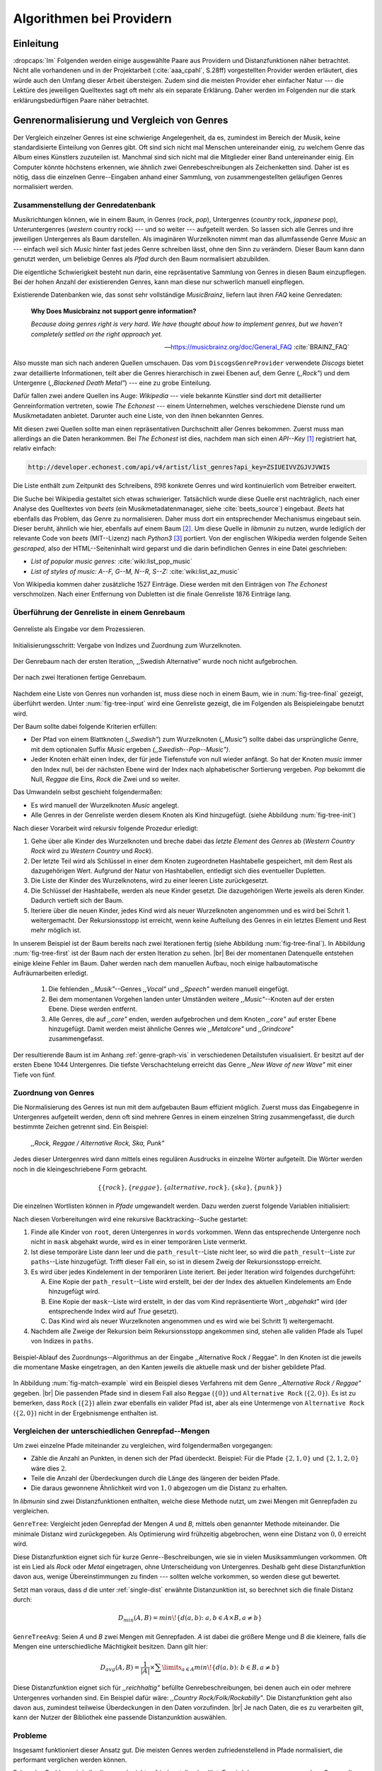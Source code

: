 #########################
Algorithmen bei Providern
#########################

Einleitung
===========

:dropcaps:`Im` Folgenden werden einige ausgewählte Paare aus Providern und
Distanzfunktionen näher betrachtet. Nicht alle vorhandenen und in der
Projektarbeit (:cite:`aaa_cpahl`, S.28ff) vorgestellten Provider werden erläutert, dies
würde auch den Umfang dieser Arbeit übersteigen. Zudem sind die meisten Provider
eher einfacher Natur --- die Lektüre des jeweiligen Quelltextes sagt oft mehr
als ein separate Erklärung.  Daher werden im Folgenden nur die stark
erklärungsbedürftigen Paare näher betrachtet.


Genrenormalisierung und Vergleich von Genres
============================================

Der Vergleich einzelner Genres ist eine schwierige Angelegenheit, da es,
zumindest im Bereich der Musik, keine standardisierte Einteilung von Genres
gibt. Oft sind sich nicht mal Menschen untereinander einig, zu welchem Genre das
Album eines Künstlers zuzuteilen ist. Manchmal sind sich nicht mal die
Mitglieder einer Band untereinander einig.  Ein Computer könnte höchstens
erkennen, wie ähnlich zwei Genrebeschreibungen als Zeichenketten sind. Daher ist
es nötig, dass die einzelnen Genre--Eingaben anhand einer Sammlung, von
zusammengestellten geläufigen Genres normalisiert werden.

Zusammenstellung der Genredatenbank
-----------------------------------

Musikrichtungen können, wie in einem Baum, in Genres (*rock*, *pop*), Untergenres
(*country* rock, *japanese* pop), Unteruntergenres (*western* country rock)
--- und so weiter --- aufgeteilt werden. So lassen sich alle Genres und ihre
jeweiligen Untergenres als Baum darstellen. Als imaginären Wurzelknoten nimmt
man das allumfassende Genre *Music* an --- einfach weil sich *Music* hinter fast
jedes Genre schreiben lässt, ohne den Sinn zu verändern.
Dieser Baum kann dann genutzt werden, um beliebige Genres als *Pfad* durch den
Baum normalisiert abzubilden. 

Die eigentliche Schwierigkeit besteht nun darin, eine repräsentative Sammlung von
Genres in diesen Baum einzupflegen. Bei der hohen Anzahl der existierenden Genres,
kann man diese nur schwerlich manuell einpflegen.

Existierende Datenbanken wie, das sonst sehr vollständige *MusicBrainz*, liefern
laut ihren *FAQ* keine Genredaten:

.. epigraph::

   **Why Does Musicbrainz not support genre information?**

   *Because doing genres right is very hard.
   We have thought about how to implement genres,
   but we haven't completely settled on the right approach yet.*

   -- https://musicbrainz.org/doc/General_FAQ :cite:`BRAINZ_FAQ`

Also musste man sich nach anderen Quellen umschauen. Das vom
``DiscogsGenreProvider`` verwendete *Discogs* bietet zwar detaillierte
Informationen, teilt aber die Genres hierarchisch in zwei Ebenen auf, dem
Genre (*,,Rock"*) und dem Untergenre (*,,Blackened Death Metal"*) --- eine zu
grobe Einteilung.

Dafür fallen zwei andere Quellen ins Auge: *Wikipedia* --- viele bekannte
Künstler sind dort mit detaillierter Genreinformation vertreten,
sowie *The Echonest* --- einem Unternehmen, welches verschiedene Dienste rund um
Musikmetadaten anbietet. Darunter auch eine Liste, von den ihnen bekannten
Genres. 

Mit diesen zwei Quellen sollte man einen repräsentativen Durchschnitt aller
Genres bekommen. Zuerst muss man allerdings an die Daten herankommen. Bei *The
Echonest* ist dies, nachdem man sich einen *API--Key*  [#f1]_ registriert hat,
relativ einfach: 

.. code-block:: bash

    http://developer.echonest.com/api/v4/artist/list_genres?api_key=ZSIUEIVVZGJVJVWIS

Die Liste enthält zum Zeitpunkt des Schreibens, :math:`898` konkrete Genres und
wird kontinuierlich vom Betreiber erweitert. 

Die Suche bei Wikipedia gestaltet sich etwas schwieriger. Tatsächlich wurde
diese Quelle erst nachträglich, nach einer Analyse des Quelltextes von *beets*
(ein Musikmetadatenmanager, siehe :cite:`beets_source`) eingebaut. *Beets* hat
ebenfalls das Problem, das Genre zu normalisieren. Daher muss dort ein
entsprechender Mechanismus eingebaut sein. Dieser beruht, ähnlich wie hier,
ebenfalls auf einem Baum [#f2]_. Um diese Quelle in *libmunin* zu nutzen, wurde
lediglich der relevante Code von *beets* (MIT--Lizenz) nach *Python3* [#f3]_
portiert.  Von der englischen Wikipedia werden folgende Seiten *gescraped,* also
der HTML--Seiteninhalt wird geparst und die darin befindlichen Genres in eine
Datei geschrieben: 

- *List of popular music genres:* :cite:`wiki:list_pop_music`
- *List of styles of music: A--F, G--M, N--R, S--Z:* :cite:`wiki:list_az_music`

Von Wikipedia kommen daher zusätzliche 1527 Einträge. Diese werden mit den
Einträgen von *The Echonest* verschmolzen. Nach einer Entfernung von Dubletten
ist die finale Genreliste 1876 Einträge lang. 

Überführung der Genreliste in einem Genrebaum
---------------------------------------------

.. subfigstart::

.. _fig-tree-input:

.. figure:: figs/tree_input.*
    :alt: Genreliste als Eingabe vor dem Prozessieren
    :width: 70%
    :align: center
    
    Genreliste als Eingabe vor dem Prozessieren.

.. _fig-tree-init:

.. figure:: figs/tree_init.*
    :alt: Initialisierungsschritt
    :width: 100%
    :align: center
    
    Initialisierungsschritt: Vergabe von Indizes und Zuordnung zum Wurzelknoten.

.. _fig-tree-first:

.. figure:: figs/tree_first.*
    :alt: Der Genrebaum nach der ersten Iteration
    :width: 100%
    :align: center
    
    Der Genrebaum nach der ersten Iteration, ,,Swedish Alternative” wurde noch
    nicht aufgebrochen.

.. _fig-tree-final:

.. figure:: figs/tree_final.*
    :alt: Der fertige Genrebaum als Ausgabe
    :width: 90%
    :align: center
    
    Der nach zwei Iterationen fertige Genrebaum.

.. subfigend::
    :width: 0.72
    :alt: Aufbau des Genrebaums in 4 Schritten
    :label: fig-tree
 
    Der Baum wird aus der Eingabe unter :num:`fig-tree-input` erzeugt indem erst
    alle Genres dem Wurzelknoten ,,Music” unterstellt werden
    (:num:`fig-tree-init`). Danach wird der Baum rekursiv (hier in zwei
    Schritten, :num:`fig-tree-first` und :num:`fig-tree-final`)
    immer weiter vertieft. 

Nachdem eine Liste von Genres nun vorhanden ist, muss diese noch in einem Baum,
wie in :num:`fig-tree-final` gezeigt, überführt werden. 
Unter :num:`fig-tree-input` wird eine Genreliste gezeigt, die im Folgenden als
Beispieleingabe benutzt wird.

Der Baum sollte dabei folgende Kriterien erfüllen:

- Der Pfad von einem Blattknoten (*,,Swedish"*) zum Wurzelknoten (*,,Music"*)
  sollte dabei das ursprüngliche Genre, mit dem optionalen Suffix *Music*
  ergeben *(,,Swedish--Pop--Music")*.
- Jeder Knoten erhält einen Index, der für jede Tiefenstufe von null wieder anfängt.
  So hat der Knoten *music* immer den Index null, bei der nächsten Ebene wird der
  Index  nach alphabetischer Sortierung vergeben. *Pop* bekommt die Null,
  *Reggae* die Eins, *Rock* die Zwei und so weiter. 

Das Umwandeln selbst geschieht folgendermaßen:

- Es wird manuell der Wurzelknoten *Music* angelegt.
- Alle Genres in der Genreliste werden diesem Knoten als Kind hinzugefügt.
  (siehe Abbildung :num:`fig-tree-init`)

Nach dieser Vorarbeit wird rekursiv folgende Prozedur erledigt:

1. Gehe über alle Kinder des Wurzelknoten und breche dabei das *letzte
   Element* des *Genres* ab (*Western Country Rock* wird zu *Western Country*
   und *Rock*). 
2. Der letzte Teil wird als Schlüssel in einer dem Knoten zugeordneten
   Hashtabelle gespeichert, mit dem Rest als dazugehörigen Wert. Aufgrund der
   Natur von Hashtabellen, entledigt sich dies eventueller Dupletten.
3. Die Liste der Kinder des Wurzelknotens, wird zu einer leeren Liste
   zurückgesetzt.
4. Die Schlüssel der Hashtabelle, werden als neue Kinder gesetzt. Die
   dazugehörigen Werte jeweils als deren Kinder. Dadurch vertieft sich der Baum.
5. Iteriere über die neuen Kinder, jedes Kind wird als neuer Wurzelknoten
   angenommen und es wird bei Schrit 1. weitergemacht. Der Rekursionsstopp ist
   erreicht, wenn keine Aufteilung des Genres in ein letztes Element und Rest
   mehr möglich ist.

In unserem Beispiel ist der Baum bereits nach zwei Iterationen fertig (siehe
Abbildung :num:`fig-tree-final`). In Abbildung :num:`fig-tree-first` ist der
Baum nach der ersten Iteration zu sehen. |br|
Bei der momentanen Datenquelle entstehen einige kleine Fehler im 
Baum.  Daher werden nach dem manuellen Aufbau, noch einige halbautomatische
Aufräumarbeiten erledigt. 

  1.  Die fehlenden *,,Musik"*--Genres *,,Vocal"* und *,,Speech"* werden
      manuell eingefügt.
  2.  Bei dem momentanen Vorgehen landen unter Umständen weitere
      *,,Music"*--Knoten auf der ersten Ebene. Diese werden entfernt. 
  3.  Alle Genres, die auf *,,core"* enden, werden aufgebrochen und dem Knoten
      *,,core"* auf erster Ebene hinzugefügt. Damit werden meist ähnliche Genres
      wie *,,Metalcore"* und *,,Grindcore"*  zusammengefasst.

Der resultierende Baum ist im Anhang :ref:`genre-graph-vis` in verschiedenen
Detailstufen visualisiert.  Er besitzt auf der ersten Ebene 1044 Untergenres.
Die tiefste Verschachtelung erreicht das Genre *,,New Wave of new Wave"* mit
einer Tiefe von fünf.

Zuordnung von Genres
--------------------

Die Normalisierung des Genres ist nun mit dem aufgebauten Baum effizient
möglich.  Zuerst muss das Eingabegenre in Untergenres aufgeteilt werden, denn
oft sind mehrere Genres in einem einzelnen String zusammengefasst, die durch
bestimmte Zeichen getrennt sind. Ein Beispiel: 

    *,,Rock, Reggae / Alternative Rock, Ska, Punk"*
    
Jedes dieser Untergenres wird dann mittels eines regulären Ausdrucks in einzelne
Wörter aufgeteilt. Die Wörter werden noch in die kleingeschriebene Form
gebracht. 

.. math::

   \left\{\left\{rock\right\}, \left\{reggae\right\}, \left\{alternative, rock\right\}, \left\{ska\right\}, \left\{punk\right\} \right\}

Die einzelnen Wortlisten können in *Pfade* umgewandelt werden.
Dazu werden zuerst folgende Variablen initialisiert:

.. figtable::
   :spec: r | l

    ================== ======================================================================================= 
    *Variable*         *Beschreibung*                                                                         
    ================== ======================================================================================= 
    ``words``          Eine Liste von Wörtern die im Genre vorkommen.  |br|
    |nbsp|             Beispiel: :math:`\{alternative, rock\}` 
    ``root``           Der momentane Wurzelknoten. Anfangs initialisiert auf *,,Music"*.    
    ``paths``          Eine leere Liste mit Pfaden. Dient als Speicher für Resultate.         
    ``mask``           Eine Liste mit Wahrheitswerten. Genauso lang wie ``words`` |br|
    |nbsp|             Die Wahrheitswerte werden mit *False* initialisiert. |br|          
    |nbsp|             Die Liste wird genutzt, um gefundene Wörter an  |br|
    |nbsp|             dem entsprechenden Index *,,abzuhaken"*.  
    ``path_result``    Eine Liste, die an die nächste Rekursionsstufe weitergegeben wird. |br|          
    |nbsp|             Sie speichert die Indizes des momentan aufgebauten Pfades. |br|
    |nbsp|             Anfangs initialisiert auf ein leere Liste.                                                                   
    ================== ======================================================================================= 

.. raw:: latex

   \newpage

Nach diesen Vorbereitungen wird eine rekursive Backtracking--Suche gestartet:

1) Finde alle Kinder von ``root``, deren Untergenres in ``words`` vorkommen. 
   Wenn das entsprechende Untergenre noch nicht in ``mask`` abgehakt wurde, wird
   es in einer temporären Liste vermerkt.

2) Ist diese temporäre Liste dann  leer und die ``path_result``--Liste nicht
   leer, so wird die ``path_result``--Liste zur ``paths``--Liste hinzugefügt.
   Trifft dieser Fall ein, so ist in diesem Zweig der Rekursionsstopp erreicht. 

3) Es wird über jedes Kindelement in der temporären Liste iteriert. Bei jeder
   Iteration wird folgendes durchgeführt:

   A) Eine Kopie der ``path_result``--Liste wird erstellt, bei der der Index des
      aktuellen Kindelements am Ende hinzugefügt wird.
   B) Eine Kopie der ``mask``--Liste wird erstellt, in der das vom Kind
      repräsentierte Wort *,,abgehakt"* wird (der entsprechende Index wird auf
      *True* gesetzt). 
   C) Das Kind wird als neuer Wurzelknoten angenommen und es wird wie bei
      Schritt 1) weitergemacht.  

4) Nachdem alle Zweige der Rekursion beim Rekursionsstopp angekommen sind, 
   stehen alle validen Pfade als Tupel von Indizes in ``paths``.

.. _fig-match-example:

.. figure:: figs/tree_match_example.*
    :alt: Beispielablauf des Zuordnungs--Algorithmus
    :width: 100%
    :align: center

    Beispiel-Ablauf des Zuordnungs--Algorithmus an der Eingabe ,,Alternative
    Rock / Reggae”. In den Knoten ist die jeweils die momentane Maske eingetragen, an
    den Kanten jeweils die aktuelle mask und der bisher gebildete Pfad. 

In Abbildung :num:`fig-match-example` wird ein Beispiel dieses Verfahrens mit
dem Genre *,,Alternative Rock / Reggae"* gegeben.  |br| Die passenden Pfade sind
in diesem Fall also ``Reggae`` (:math:`\{0\}`) und ``Alternative Rock``
(:math:`\{2, 0\}`).  Es ist zu bemerken, dass ``Rock`` (:math:`\{2\}`) allein zwar
ebenfalls ein valider Pfad ist, aber als eine Untermenge von ``Alternative
Rock`` (:math:`\{2, 0\}`) nicht in der Ergebnismenge enthalten ist.

.. raw:: latex

   \newpage

.. _single-dist:

Vergleichen der unterschiedlichen Genrepfad--Mengen
---------------------------------------------------

Um zwei einzelne Pfade miteinander zu vergleichen, wird folgendermaßen vorgegangen:

- Zähle die Anzahl an Punkten, in denen sich der Pfad überdeckt.  Beispiel: Für
  die Pfade :math:`\left\{2, 1, 0\right\}` und :math:`\left\{2, 1, 2, 0\right\}` wäre dies
  :math:`2`.
- Teile die Anzahl der Überdeckungen durch die Länge des längeren der beiden Pfade.
- Die daraus gewonnene Ähnlichkeit wird von :math:`1,0` abgezogen um die Distanz
  zu erhalten. 

In *libmunin* sind zwei Distanzfunktionen enthalten, welche diese Methode nutzt, um
zwei Mengen mit Genrepfaden zu vergleichen.

``GenreTree``: Vergleicht jeden Genrepfad der Mengen *A* und *B*, mittels oben
genannter Methode miteinander. Die minimale Distanz wird zurückgegeben.  Als
Optimierung wird frühzeitig abgebrochen, wenn eine Distanz von :math:`0,0`
erreicht wird.

Diese Distanzfunktion eignet sich für kurze Genre--Beschreibungen, wie sie
in vielen Musiksammlungen vorkommen. Oft ist ein Lied als *Rock* oder
*Metal* eingetragen, ohne Unterscheidung von Untergenres. Deshalb geht diese
Distanzfunktion davon aus, wenige Übereinstimmungen zu finden --- sollten welche
vorkommen, so werden diese gut bewertet.

Setzt man voraus, dass *d* die unter :ref:`single-dist` erwähnte Distanzunktion
ist,  so berechnet sich die finale Distanz durch:

.. math::

   D_{min}(A, B) = min\!\left\{d(a, b) \colon a, b \in A \times B, a \neq b\right\}


``GenreTreeAvg``: Seien *A* und *B* zwei Mengen mit Genrepfaden. *A* ist dabei
die größere Menge und *B* die kleinere, falls die Mengen eine unterschiedliche
Mächtigkeit besitzen. Dann gilt hier:

.. math:: 

   D_{avg}(A, B) = \frac{1}{\vert A\vert} \times \displaystyle\sum\limits_{a \in A} min\!\left\{ d(a, b) \colon b \in B, a \neq b\right\}


Diese Distanzfunktion eignet sich für *,,reichhaltig"* befüllte
Genrebeschreibungen, bei denen auch ein oder mehrere Untergenres vorhanden sind.
Ein Beispiel dafür wäre: *,,Country Rock/Folk/Rockabilly"*. Die
Distanzfunktion geht also davon aus, zumindest teilweise Überdeckungen in den
Daten vorzufinden. |br|
Je nach Daten, die es zu verarbeiten gilt, kann der Nutzer der Bibliothek eine
passende Distanzunktion auswählen.

Probleme
--------

Insgesamt funktioniert dieser Ansatz gut. Die meisten Genres werden
zufriedenstellend in Pfade normalisiert, die performant verglichen werden können.

Folgendes Problem wird allerdings noch nicht zufriedenstellend gelöst:
Es wird davon ausgegangen, dass Genres die ähnlich sind auch ähnlich heißen.
Eine Annahme, die zwar oft, aber nicht immer wahr ist. So sind die Genres
*Alternative Rock* und *Grunge* sehr ähnlich --- der obige Ansatz würde hier
allerdings eine Distanz von :math:`1` liefern. Auch Genres wie *,,Rock'n'Roll*
würde ähnlich schlechte Resultate liefern, da sie kaum sinnvoll aufgebrochen
werden können.

Eine mögliche Lösung, wäre eine Liste von *,,synonymen"* Genres, die
Querverbindungen im Baum erlauben würden.  Allerdings wäre eine solche Liste von
Synonymen schwer automatisch zu erstellen. 


Schlüsselwortextraktion
=======================

Eine Idee bei *libmunin*, ist es auch die Liedtexte eines Liedes einzubeziehen,
um Lieder mit ähnlicher *Thematik* näher beieinander im Graphen zu
gruppieren. Sollten zwei Lieder nicht dieselben Themen behandeln, so soll sich
zumindest die gleiche Sprache sich positiv auf die Distanz auswirken.

Um die Themen effizient zu vergleichen, extrahiert *libmunin* aus den Liedtexten
die wichtigsten *Schlüsselwörter* mittels des ``KeywordProviders``. Diese
Phrasen sollen den eigentlichen Inhalt möglichst gut approximieren, ohne dabei
schwer vergleichbar zu sein.

*Anmerkung:* Im Folgenden ist von *Schlüsselwörtern* die Rede. Ein einzelnes
*Schlüsselwort*, wie *,,dunkle Schwingen"*, kann aber aus mehreren Wörtern
bestehen.

Der RAKE--Algorithmus
---------------------

Zur Extraktion von Schlüsselwörtern aus Texten gibt es eine Vielzahl von
Algorithmen :cite:`steinautomatische`.  Der verwendete Algorithmus zur
Schlüsselwortextraktion ist bei *libmunin* der relativ einfach zu
implementierende RAKE--Algorithmus (vorgestellt in :cite:`berry2010text`). Zwar
könnte man mit anderen Algorithmen bessere Ergebnisse erreichen, diese sind aber
schwerer zu implementieren (was die Anpassbarkeit verschlechtert) und sind in
den meisten Fällen von sprachabhängigen Corpora (Wortdatenbanken) abhängig. 

*Beschreibung des RAKE--Algorithmus:*

1) Aufteilung des Eingabetextes in Sätze, anhand von Interpunktion und
   Zeilenumbrüchen.
2) Extraktion der *Phrasen* aus den Sätzen.  Eine *Phrase* ist hier definiert
   als eine Sequenz von Nichtstoppwörtern.  Um Stoppwörter zu erkennen, muss
   eine von der Sprache abhängige Stoppwortliste geladen werden. Zu diesem Zweck
   hat *libmunin* 17 Stoppwortlisten in verschiedenen Sprachen eingebaut. Die
   Sprache selbst wird durch das Python--Modul ``guess-language-spirit``
   :cite:`guess_language` anhand verschiedener Sprachcharakteristiken
   automatisch erraten. Zudem werden lange Wörter mittels ``PyEnchant``
   :cite:`pyenchant` in einem Wörterbuch nachgeschlagen, um die Sprache
   herauszufinden, sofern die ``Enchant``--Bibliothek samt Wörterbuch für die
   entsprechende Sprache :cite:`enchant` installiert ist.
3) Berechnung eines *Scores* für jedes Wort in einer Phrase aus dem *Degree* und
   der *Frequenz* eines Wortes (:math:`P` ist dabei die Menge aller Phrasen,
   :math:`\vert p\vert` ist die Anzahl von Wörtern in einem Phrase):

   .. math::

      degree(word) = \sum_{p \in P} \left\{\begin{array}{cl} \vert p\vert, & \mbox{falls } word \in p\\ 0, & \mbox{sonst} \end{array}\right. 

   .. math::

      freq(word) = \sum_{p \in P} \left\{\begin{array}{cl} 1, & \mbox{falls } word \in p\\ 0, & \mbox{sonst} \end{array}\right. 

   .. math::

      score(word) = \frac{degree(word)}{freq(word)}

4) Für jede Phrase wird nun ein *Score* berechnet. Dieser ist definiert als die
   Summe aller Wörter--*Scores* innerhalb einer Phrase. Die derart bewerteten
   Phrasen werden, absteigend sortiert, als Schlüsselwörter ausgegeben.
   Schlüsselwörter mit einem *Score* kleiner :math:`2,0` werden ausgesiebt.

Es wurden zudem einige Änderungen, zum in :cite:`berry2010text` vorgestellten
Algorithmus, vorgenommen, um diesen besser auf kleine Dokumente wie Liedtexte
abzustimmen:

- Im Original werden Sätze nicht anhand von Zeilenumbrüchen aufgebrochen.  Die
  meisten Liedtexte bestehen aber aus einzelnen Versen, die nicht durch Punkte
  getrennt sind, sondern durch eine neue Zeile abgegrenzt werden.
- Um die Ergebnisse leichter vergleichen zu können, werden die einzelnen Wörter
  nach dem Extrahieren auf ihren Wortstamm reduziert. Dabei wird der
  sprachsensitive *Snowball--Stemmer* :cite:`porter2001snowball` verwendet.
- Da sich viele Ausdrücke in einem Liedtext wiederholen, kamen während der
  Entwicklung viele Schlüsselwörter in verschiedenen Variationen mehrmals vor.
  Oft waren diese dann eine Untermenge eines anderen Schlüsselwortes (Beispiel:
  *Yellow* und *Submarine* sind ein Teil von *Yellow Submarine*). Daher werden
  in einem nachgelagerten Schritt diese redundanten Phrasen entfernt.
  
**Vergleich der einzelnen Schlüsselwortmengen:**

Die einzelnen Mengen von Schlüsselwörtern werden unter der Prämisse verglichen,
dass exakte Übereinstimmungen, durch den riesigen Wortschatz, selten sind.

- Zu einem Drittel geht der Vergleich der Sprache in die Distanz ein. Ist die
  Sprache gleich, so wird hier eine Teildistanz von :math:`0` angenommen,
  andernfalls ist die Gesamtdistanz :math:`1`, da dann auch ein Vergleich der
  einzelnen Schlüsselwörter nicht mehr sinnvoll ist.
- Die restlichen zwei Drittel errechnen sich aus der Übereinstimmung der
  Schlüsselwörter. Für zwei Schlüsselwörter (eine Menge von Wörtern) *A* und *B*
  errechnet sich die Distanz folgendermaßen:

  .. math::

      d_{kwd}(A, B) = 1 - \frac{\vert A\cap B\vert}{max\left\{\vert A\vert, \vert B\vert\right\}}

  Alle Schlüsselwörter werden damit untereinander verglichen. Die minimale
  dabei gefundene Distanz ist die finale Gesamtdistanz.

Ergebnisse
----------

.. figtable::
   :spec: r l | r l
   :label: table-keywords
   :alt: Extrahierte Schlüsselwörter aus verschiedenen Liedern
   :caption: Extrahierte Schlüsselwörter aus dem Volkslied 
             ,,Das Wandern ist des Müllers Lust“ (links) und dem
             Beatles--Song ,,Yellow Submarine“ (rechts). Für jedes Schlüsselwort
             wird der Score angezeigt. Dieser hat keine Begrenzung nach oben.
             Rechts wurden die Schlüsselwörter zusätzlich auf den Wortstamm
             gebracht.
              

   ============== ============================ ============== ================
   Score          Schlüsselwörter *(Wandern)*  Score          Schlüsselwörter *(Yellow Submarine)*
   ============== ============================ ============== ================
   :math:`9,333`  *gerne  stille  stehn*       :math:`22,558` *yellow  submarin*
   :math:`5,778`  *wandern*                    :math:`20,835` *full  speed  ahead  mr*
   :math:`5,442`  *müllers  lust*               :math:`8,343` *live  beneath*
   :math:`5,247`  *müde  drehn*                 :math:`5,247` *band  begin*
   :math:`5,204`  *niemals  fiel*               :math:`3,297` *sea*
   :math:`5,204`  *herr  meister*               :math:`3,227` *green*
   :math:`5,204`  *frau  meisterin*             :math:`2,797` *captain*
   :math:`5,074`  *muntern  reihn*              :math:`2,551` *sail*
   :math:`5,031`  *schlechter  müller*          :math:`2,551` *blue*
   :math:`5,031`  *wanderschaft  bedacht*       :math:`2,551` *cabl*
   :math:`3,430`  *wasser*                      :math:`2,551` *life*
   :math:`3,430`  *steine*                      :math:`2,516` *sky*
   :math:`2,016`  *tanzen*                      :math:`2,516` *aye*
   :math:`2,016`  *frieden*                     :math:`2,016` *friend*
   :math:`2,016`  *gelernt*                     :math:`2,016` *aboard*
   :math:`2,016`  *schwer*                      :math:`2,016` *boatswain*
   ============== ============================ ============== ================
    
.. figtable::
   :spec: l | l
   :label: table-lyrics-wandern
   :alt: Liedtext des Volksliedes ,,Das Wandern ist des Müllers Lust“
   :caption: Liedtext des Volksliedes ,,Das Wandern ist des Müllers Lust“.

   ===================================== ==================================
   Das Wandern ist des Müllers Lust,     Das sehn wir auch den Rädern ab,  
   Das Wandern!                          Den Rädern!                       
   Das muß ein schlechter Müller sein,   |br|
   Dem niemals fiel das Wandern ein,     Die gar nicht gerne stille stehn,
   Das Wandern.                          Die Steine selbst, so schwer sie sind,
   |br|                                  Die Steine!
   Vom Wasser haben wir’s gelernt,       Sie tanzen mit den muntern Reihn
   Vom Wasser!                           Und wollen gar noch schneller sein,
   Das hat nicht Rast bei Tag und Nacht, Die Steine.
   Ist stets auf Wanderschaft bedacht,   |br|                                      
   Das Wasser.                           O Wandern, Wandern, meine Lust,
   |br|                                  O Wandern!
   Die sich mein Tag nicht müde drehn,   Herr Meister und Frau Meisterin,
   Die Räder.                            Laßt mich in Frieden weiter ziehn
   *(oben rechts weiter)*                Und wandern.
   ===================================== ==================================
    
In Abbildung :num:`table-keywords` sind die extrahierten Schlüsselwörter aus zwei
Liedern aufgelistet. 

Zur Referenz ist unter Abbildung :num:`table-lyrics-wandern` der Liedtextes des
Volkliedes *,,Das Wandern ist des Müllers Lust"* abgedruckt. Der Text von
*,,Yellow Submarine"* wird aus lizenzrechtlichen Gründen hier nicht
abgedruckt.

Wie man in Abbildung :num:`table-keywords` sieht, werden längere Phrasen automatisch
besser bewertet --- deren *Score* berechnet sich aus der Summe ihrer Wörter.
Auch sieht man, dass viele unwichtige Wörter wie *aboard* trotz Stoppwortlisten
noch in das Ergebnis aufgenommen werden.

    
Probleme
--------

Teilweise liefert diese Provider--Distanzfunktions--Kombination bereits
interessante Ergebnisse. So werden die beiden staatskritischen deutschen Texte
*,,Hey Staat"* von *Hans Söllner* und *,,Lieber Staat"* von *Farin Urlaub* mit
einer relativ niedrigen Distanz von gerundet :math:`0,4` bewertet.

Doch nicht bei allen Texten funktioniert die Extraktion so gut. Nimmt man den
Ausdruck *,,God save the Queen!"*, so wird *RAKE* diesen nicht als gesamtes
Schlüsselwort erkennen. Stattdessen werden zwei einzelne Phrasen generiert: 
*,,God save"* und *,,Queen"*, da *,,the"* ein englisches Stoppwort ist. 

Andererseits entstehen auch oft Schlüsselwörter, die entweder unwichtig *(,,mal
echt")*, sinnentfremdet (*,,gerne still stehen"* obwohl im Text oben *,,nicht"*
davor steht) oder stark kontextspezifisch *(,,schlechter Müller")* sind. Da ein
Computer den Text nicht verstehen kann, lässt sich das kaum vermeiden.

Auch gemischtsprachige Liedtexte lassen sich nur schwer untersuchen, da immer
nur eine Stoppwortliste geladen werden kann. Für Liedtexte mit starkem Dialekt
(wie von *Hans Söllner*) greift auch die normale hochdeutsche Stoppowortliste
nicht.

Moodbar--Analyse
================

Die ursprünglich als Navigationshilfe in Audioplayern gedachte Moodbar (siehe
:cite:`wood2005techniques` für genauere Informationen) wird in *libmunin* neben
der BPM--Bestimmung als einfache Form der Audioanalyse eingesetzt.
Kurz zusammengefasst, wird dabei ein beliebiges Audiostück zeitlich in 1000
Blöcke unterteilt. Für jeden dieser Blöcke wird ein Farbwert (als RGB--Tripel)
bestimmt. Der Rotanteil bestimmt dabei den Anteil niedriger Frequenzen, der
Grünanteil den Anteil mittlerer Frequenzen und der Blauanteil den Anteil von
hohen Frequenzen. Die Farbe Türkis deutet daher auf hohe und mittlere Frequenzen
in einem Block hin --- E--Gitarren haben häufig diese Farbe in der Moodbar.
Akustikgitarren erscheinen dafür meist in einem dunklem Rot (siehe Abbildung
:num:`fig-mood-avril`).

Die Namensgebung des Verfahrens ist ein wenig irreführend. Man kann hier
keineswegs die subjektive Stimmung in einem Lied herauslesen. Lediglich die
Bestimmung einzelner Instrumente ist als Annäherung möglich. Nach Meinung des
Autors sollte man das Verfahren daher eher *,,frequencebar"* oder Ähnliches
nennen. Um aber auf die Einführung eines neuen Begriffes zu verzichten, wird die
Namensgebung des Originalautors verwendet.

.. _fig-mood-avril:

.. figure:: figs/mood_avril.*
    :alt: Beispiel--Moodbar von ,,Avril Lavigne --- Knockin' on Heaven's Door“
    :width: 100%
    :align: center

    Beispiel--Moodbar von ,,Avril Lavigne --- Knockin' on Heaven's Door“.  Ein
    Lied bei dem hauptsächlich eine Akustikgitarre (rot) und Gesang (grünlich)
    im Vordergrund steht. Der Gesang setzt etwa bei 10% ein. Die Grafik wurde
    durch ein eigens zu diesem Zwecke geschriebenes Script gerendert. Deutlich
    sichtbar sind die einzelnen Pausen zwischen den Akkorden.

Vergleich von Moodbars
----------------------

Das Vergleichen verschiedener Moodbars gestaltet sich aufgrund der hohen 
Länge der einzelnen RGB--Vektoren als schwierig. In einem vorgelagerten
Analyseschritt wird daher versucht, die markanten Merkmale der einzelnen
Vektoren zu extrahieren. Dieser Analyseschritt wird dabei durch den
``MoodbarProvider`` getätigt.
 
Vor der eigentlichen Verarbeitung wird jeder Farbkanal in einzelne Blöcke
aufgeteilt *(Diskretisierung)*, von der jeweils das arithmetische Mittel
gebildet wird. So wird der ursprüngliche 1000 Werte lange Vektor in (momentan)
20 einzelne, handlichere Werte aufgeteilt. Bei einer durchschnittlichen
Liedlänge von vier Minuten entspricht das immerhin zwölf Sekunden pro Block, was
für gewöhnliche Lieder ausreichend sein sollte.
Nach einigen subjektiven Tests haben sich folgende Merkmale als vergleichbar
erwiesen:

* **Differenzsumme:** Für jeden Farbkanal wird die Summe der Differenzen zu den
  jeweiligen vorherigen Blockwert gebildet (C ist der jeweilige Farbkanal):

  .. math::

    \sum_{i=1}^{\vert C\vert} \vert C_{i} - C_{i-1}\vert

  Dieser Wert soll die grobe *,,Sprunghaftigkeit"* des Liedes beschreiben.
  Ändern sich die Werte für diesen Farbkanal kaum, so ist der Wert niedrig. 
  Liegen hohe Änderungen zwischen jedem Block vor, so steigt dieser Wert bis zu
  seinem maximalen Wert von :math:`(20 - 1) \times 255 = 4845`.

* **Histogramm:** Für jeden Farbkanal wird eine Häufigkeitsverteilung, also ein
  Histogramm, abgespeichert. Jeder einzelne Farbwert wird dabei auf einen von
  fünf möglichen Bereichen, die jeweils 51 Werte umfassen, aufgeteilt.  So wird
  für jeden Farbkanal eine einfach zu vergleichende Verteilung der
  Frequenzen abgespeichert.
 
* **Dominante Farben:** Wie bereits erwähnt, ist es manchmal möglich, bestimmte
  Instrumente visuell, anhand deren charakteristischen Farbe, in der Moodbar zu
  erkennen. Das kann man sich beim Vergleichen zu Nutze machen, denn ähnliche
  Instrumente (ergo bestimmte, charakteristische Farben) deuten auf ähnliche
  Musikstile hin.  Der ``MoodbarProvider`` teilt daher jeden Farbkanal in
  15er--Schritten in einzelne Bereiche auf. Jede Farbkombination wird dann einem
  dieser Bereiche zugeordnet. Die 15 am häufigsten zusammen vorkommenden Tripel
  werden abgespeichert.
* **Schwarzanteil:** Gesondert werden sehr dunklen Farben behandelt. Haben alle
  Farbkanäle eines RGB--Tripels, einen Wert kleiner 30, so wird die Farbe nicht
  gezählt, sondern auf einen *Schwarzanteil*--Zähler aufaddiert.  Geteilt durch
  1000, ergibt sich daraus der Anteil des Liedes, der ganz oder beinahe still ist.

* **Durchschnittliches Minimun/Maximum:** Von jedem Block wird das
  Minimum/Maximum der drei Farbkanäle bestimmt.  Die Summe über jeden so
  bestimmten Wert, geteilt durch die Anzahl der Blöcke, ergibt das
  durchschnittliche Minimun/Maximum. Für jeden Farbkanal ergibt sich so ein Wert,
  der zwischen :math:`0` und :math:`255` liegt. Dieser sagt aus, in welchem
  Bereich sich die *,,Frequenzen"* im jeweiligen Farbkanal bewegen. 

.. figtable::
    :spec: l | r | l
    :label: table-moodbar-list
    :caption: Auflistung der einzelnen Werte, die der Moodbar--Provider ausliest
              und deren dazugehörige Distanzfunktion, sowie deren Gewichtung in
              der Gesamtdistanz. ,,a“ und ,,b“ sind Skalare, mit Ausnahme der
              Histogramm--Eingabewerte und der dominanten Farben. Dort sind ,,a“
              und ,,b“ die einzelnen Farbkanäle als Vektor, bzw. eine Menge von
              Farben. Zur Bildung der Gesamtdistanz werden die einzelnen Werte
              über einen gewichteten Mittelwert verschmolzen. Die Werte im
              Nenner der meisten Formeln geben den maximalen Wert an, der für
              dieses Attribut erwartet wird.
    :alt: Auflistung der einzelnen Moodbar--Merkmale

    ==================================== ====================== ====================
    Name                                 Gewichtung             ungewichtete Distanzfunktion :math:`d(a, b)`
    ==================================== ====================== ====================
    *Differenzsumme*                     :math:`13,5\%`         :math:`1 - \sqrt{\frac{\vert a - b\vert}{50}}`                                               
    *Histogramm*                         :math:`13,5\%`         :math:`1 - \frac{\sum_{x \in \vv{a} - \vv{b}}\vert x\vert}{5 \times 255}`  
    *Dominante Farben*                   :math:`63,0\%`         :math:`\frac{\vert a \cap b\vert}{max\left\{\vert a \vert, \vert b \vert\right\}}`                        
    *Schwarzanteil*                      :math:`5,0\%`          :math:`1 - \sqrt{\frac{\vert a - b\vert}{50}}`                                              
    *Durchschnittliches Minimum/Maximum* :math:`5,0\%`          :math:`1 - \sqrt{\frac{\vert a - b\vert}{255}}` 
    |hline| |nbsp|                       :math:`\sum 100\%`                                                                                                   
    ==================================== ====================== ====================

In Tabelle :num:`table-moodbar-list` wird eine Auflistung der einzelnen Werte gegeben,
die der ``Moodbar-Provider`` generiert. Daneben werden auch die entsprechenden
Gewichtungen und Distanzfunktionen gegeben, mit dem die
Moodbar--Distanzfunktion die einzelnen Werte verrechnet. 
Die enstehende, gewichtete Distanz, wird mittels der in Abbildung
:num:`fig-strech` gezeigten Funktion noch skaliert, um hohe Werte
anzuheben und niedrige weiter abzusenken.

Am subjektiv vergleichbarsten, erwiesen sich die dominanten Farben in einem
Lied. Die zwischenzeitlich aufgekommene Idee, bestimmte markante Farbwertbereiche
bestimmten Instrumenten automatisch zuzuordnen, erwies sich, mangels exakter
Zuordnungstabellen, als unpraktikabel und ungenau.

Probleme
---------

.. _fig-mood-yellow-submarine:

.. figure:: figs/mood_yellow_submarine.*
    :alt: Dieselbe Moodbar bei unterschiedlichen Encoding der Audiodaten
    :width: 100%
    :align: center

    Dieselbe Moodbar bei unterschiedlichen Encoding der Audiodaten. Oben das
    Beatles--Lied ,,Yellow Submarine“ als FLAC enkodiert, darunter dasselbe Lied
    mit stark komprimierter MP3--Enkodierung. Die von libmunin
    berechnete Moodbar--Distanz ist hier etwa 0,01.

.. _fig-mood-rammstein-tier:

.. figure:: figs/mood_rammstein_tier.*
    :alt: Moodbar einer Live und einer Studioversion von ,,Rammstein --- Tier“
    :width: 100%
    :align: center

    Moodbar einer Live und einer Studioversion von ,,Rammstein --- Tier“. Oben
    die Studioversion, unten die Liveversion.  Hier ist die von libmunin
    errechnete Moodbar--Distanz immerhin bei 0,32. 

Das Hauptproblem ist, dass das Verfahren ursprünglich nicht zum *Vergleichen*
von Audiodaten ausgelegt war und vom Autor lediglich dafür ,,missbraucht"
wurde. Ursprünglich war das Verfahren dazu gedacht, um mittels der Farben eine
Navigationshilfe für den Hörer des Liedes zu geben. So konnte dieser stille
Bereiche schnell erkennen und zu bestimmten Stellen im Lied springen.

Wichtige Informationen, wie die eigentliche Stimmung in dem Lied (von *dunkel*
bis *positiv)* bis hin zum Rhythmus des Liedes, lassen sich aber nicht davon
ablesen.  Lediglich die durchschnittliche Geschwindigkeit wird vom
``BPMProvider`` erfasst. Dieser muss aber die ganze Datei noch einmal zusätzlich
dekodieren.  Daher ist der ``MoodbarProvider`` momentan eher als *Notbehelf* zu
sehen.

Zudem ist die Geschwindigkeit der Audioanalyse eher dürftig. Geht das
Analysieren des RGB--Vektors an sich vergleichsweise schnell, so ist die
Generierung desselben zeitlich aufwendig. Bei MP3--enkodierten Dateien dauert
dies auf dem Entwicklungsrechners des Autors, je nach Größe, bis zu vier
Sekunden. Die Dauer variiert dabei je nach Format.  FLAC--enkodierte Dateien
brauchen oft lediglich die Hälfte dieser Zeit.
In beiden Fällen ist die Anwendung, bei einer mehreren zehntausend Lieder
umfassenden Sammlung, sehr aufwendig. Neben der Liedtextsuche, ist dies der
größte Posten beim *Kaltstart*.

Vorteile:

- **Robustheit:** Wie man in :num:`fig-mood-yellow-submarine` sieht, ist das
  Verfahren unempfindlich gegen verschiedene Enkodierungen. Selbst Live-
  und Studioversionen zeigen gut vergleichbare Resultate (siehe Abbildung
  :num:`fig-mood-rammstein-tier`).
- **Geringer Speicherverbrauch:** Obwohl für die Implementierung die relativ
  speicherhungrige Sprache Python benutzt wurde, nutzt der ``MoodbarProvider``
  lediglich etwa :math:`540` Bytes pro Analysedatensatz. Da Python die Zahlen
  :math:`-10` bis :math:`255` im Speicher hält und der ``MoodbarProvider`` nur
  Zahlen in diesem Bereich erzeugt, reichen hier :math:`8` Byte für eine
  Referenz auf ein Integer--Objekt aus. 

.. rubric:: Footnotes

.. [#f1] Ein *API-Key* ist zum nutzerabhängigen Zugriff auf den Webdienst nötig.
   Der in der URL gezeigte *API Key* ist auf *libmunin* registriert. Er sollte
   nicht für andere Zwecke verwendet werden.

.. [#f2] *Anmerkung:* Die Idee entstand allerdings ohne Kenntnis von *beets*.

.. [#f3] Sollte *beets* je nach Python :math:`\ge 3,0` portiert werden, so wird
         der Autor den *beets*--Autoren gern einen Patch zusenden.

.. [#f4] Ein Stoppwort ist ein Wort, das nur grammatikalische Bedeutung hat,
         aber keinen eigenen Relevanz besitzt. Beispiel sind die deutschen
         Artikel *der, die das*.
